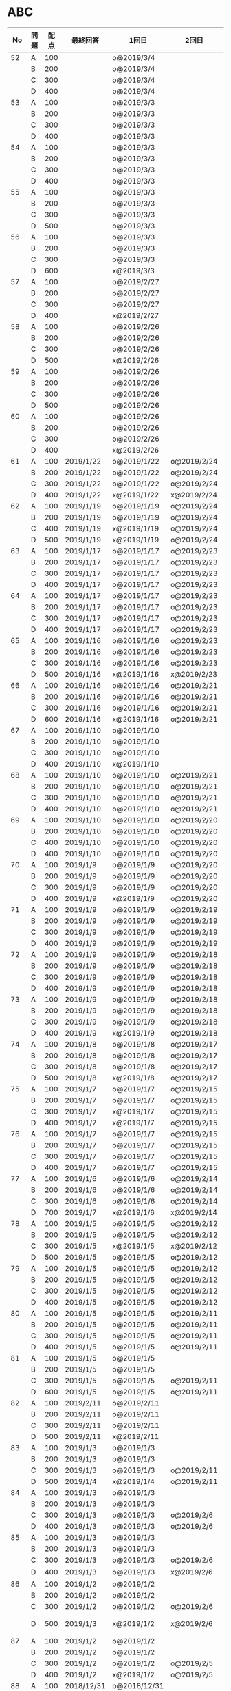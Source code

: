 #+TITLE:
#+AUTHOR: ymiyamoto
#+EMAIL: ymiyamoto324@gmail.com
#+STARTUP: showall
#+LANGUAGE:ja
#+OPTIONS: \n:nil creator:nil indent

* ABC
|  No | 問題 | 配点 | 最終回答   | 1回目        | 2回目       | タイプ             |                                                                            | 備考 |   |
|-----+------+------+------------+--------------+-------------+--------------------+----------------------------------------------------------------------------+------+---|
|  52 | A    |  100 |            | o@2019/3/4   |             |                    |                                                                            |      |   |
|     | B    |  200 |            | o@2019/3/4   |             |                    |                                                                            |      |   |
|     | C    |  300 |            | o@2019/3/4   |             |                    |                                                                            |      |   |
|     | D    |  400 |            | o@2019/3/4   |             |                    |                                                                            |      |   |
|  53 | A    |  100 |            | o@2019/3/3   |             |                    |                                                                            |      |   |
|     | B    |  200 |            | o@2019/3/3   |             |                    |                                                                            |      |   |
|     | C    |  300 |            | o@2019/3/3   |             |                    |                                                                            |      |   |
|     | D    |  400 |            | o@2019/3/3   |             |                    |                                                                            |      |   |
|  54 | A    |  100 |            | o@2019/3/3   |             |                    |                                                                            |      |   |
|     | B    |  200 |            | o@2019/3/3   |             |                    |                                                                            |      |   |
|     | C    |  300 |            | o@2019/3/3   |             |                    |                                                                            |      |   |
|     | D    |  400 |            | o@2019/3/3   |             |                    |                                                                            |      |   |
|  55 | A    |  100 |            | o@2019/3/3   |             |                    |                                                                            |      |   |
|     | B    |  200 |            | o@2019/3/3   |             |                    |                                                                            |      |   |
|     | C    |  300 |            | o@2019/3/3   |             |                    |                                                                            |      |   |
|     | D    |  500 |            | o@2019/3/3   |             |                    |                                                                            |      |   |
|  56 | A    |  100 |            | o@2019/3/3   |             |                    |                                                                            |      |   |
|     | B    |  200 |            | o@2019/3/3   |             |                    |                                                                            |      |   |
|     | C    |  300 |            | o@2019/3/3   |             |                    |                                                                            |      |   |
|     | D    |  600 |            | x@2019/3/3   |             |                    |                                                                            |      |   |
|  57 | A    |  100 |            | o@2019/2/27  |             |                    |                                                                            |      |   |
|     | B    |  200 |            | o@2019/2/27  |             |                    |                                                                            |      |   |
|     | C    |  300 |            | o@2019/2/27  |             |                    |                                                                            |      |   |
|     | D    |  400 |            | x@2019/2/27  |             |                    |                                                                            |      |   |
|  58 | A    |  100 |            | o@2019/2/26  |             |                    |                                                                            |      |   |
|     | B    |  200 |            | o@2019/2/26  |             |                    |                                                                            |      |   |
|     | C    |  300 |            | o@2019/2/26  |             |                    |                                                                            |      |   |
|     | D    |  500 |            | x@2019/2/26  |             |                    |                                                                            |      |   |
|  59 | A    |  100 |            | o@2019/2/26  |             |                    |                                                                            |      |   |
|     | B    |  200 |            | o@2019/2/26  |             |                    |                                                                            |      |   |
|     | C    |  300 |            | o@2019/2/26  |             |                    |                                                                            |      |   |
|     | D    |  500 |            | o@2019/2/26  |             |                    |                                                                            |      |   |
|  60 | A    |  100 |            | o@2019/2/26  |             |                    |                                                                            |      |   |
|     | B    |  200 |            | o@2019/2/26  |             |                    |                                                                            |      |   |
|     | C    |  300 |            | o@2019/2/26  |             |                    |                                                                            |      |   |
|     | D    |  400 |            | x@2019/2/26  |             |                    |                                                                            |      |   |
|  61 | A    |  100 | 2019/1/22  | o@2019/1/22  | o@2019/2/24 |                    |                                                                            |      |   |
|     | B    |  200 | 2019/1/22  | o@2019/1/22  | o@2019/2/24 |                    |                                                                            |      |   |
|     | C    |  300 | 2019/1/22  | o@2019/1/22  | o@2019/2/24 |                    |                                                                            |      |   |
|     | D    |  400 | 2019/1/22  | x@2019/1/22  | x@2019/2/24 |                    |                                                                            |      |   |
|  62 | A    |  100 | 2019/1/19  | o@2019/1/19  | o@2019/2/24 |                    |                                                                            |      |   |
|     | B    |  200 | 2019/1/19  | o@2019/1/19  | o@2019/2/24 |                    |                                                                            |      |   |
|     | C    |  400 | 2019/1/19  | x@2019/1/19  | o@2019/2/24 |                    |                                                                            |      |   |
|     | D    |  500 | 2019/1/19  | x@2019/1/19  | o@2019/2/24 |                    |                                                                            |      |   |
|  63 | A    |  100 | 2019/1/17  | o@2019/1/17  | o@2019/2/23 |                    |                                                                            |      |   |
|     | B    |  200 | 2019/1/17  | o@2019/1/17  | o@2019/2/23 |                    |                                                                            |      |   |
|     | C    |  300 | 2019/1/17  | o@2019/1/17  | o@2019/2/23 |                    |                                                                            |      |   |
|     | D    |  400 | 2019/1/17  | o@2019/1/17  | o@2019/2/23 |                    |                                                                            |      |   |
|  64 | A    |  100 | 2019/1/17  | o@2019/1/17  | o@2019/2/23 |                    |                                                                            |      |   |
|     | B    |  200 | 2019/1/17  | o@2019/1/17  | o@2019/2/23 |                    |                                                                            |      |   |
|     | C    |  300 | 2019/1/17  | o@2019/1/17  | o@2019/2/23 |                    |                                                                            |      |   |
|     | D    |  400 | 2019/1/17  | o@2019/1/17  | o@2019/2/23 |                    |                                                                            |      |   |
|  65 | A    |  100 | 2019/1/16  | o@2019/1/16  | o@2019/2/23 |                    |                                                                            |      |   |
|     | B    |  200 | 2019/1/16  | o@2019/1/16  | o@2019/2/23 |                    |                                                                            |      |   |
|     | C    |  300 | 2019/1/16  | o@2019/1/16  | o@2019/2/23 |                    |                                                                            |      |   |
|     | D    |  500 | 2019/1/16  | x@2019/1/16  | x@2019/2/23 |                    |                                                                            |      |   |
|  66 | A    |  100 | 2019/1/16  | o@2019/1/16  | o@2019/2/21 |                    |                                                                            |      |   |
|     | B    |  200 | 2019/1/16  | o@2019/1/16  | o@2019/2/21 |                    |                                                                            |      |   |
|     | C    |  300 | 2019/1/16  | o@2019/1/16  | o@2019/2/21 |                    |                                                                            |      |   |
|     | D    |  600 | 2019/1/16  | x@2019/1/16  | o@2019/2/21 |                    |                                                                            |      |   |
|  67 | A    |  100 | 2019/1/10  | o@2019/1/10  |             |                    |                                                                            |      |   |
|     | B    |  200 | 2019/1/10  | o@2019/1/10  |             |                    |                                                                            |      |   |
|     | C    |  300 | 2019/1/10  | o@2019/1/10  |             |                    |                                                                            |      |   |
|     | D    |  400 | 2019/1/10  | x@2019/1/10  |             |                    |                                                                            |      |   |
|  68 | A    |  100 | 2019/1/10  | o@2019/1/10  | o@2019/2/21 |                    |                                                                            |      |   |
|     | B    |  200 | 2019/1/10  | o@2019/1/10  | o@2019/2/21 |                    |                                                                            |      |   |
|     | C    |  300 | 2019/1/10  | o@2019/1/10  | o@2019/2/21 |                    |                                                                            |      |   |
|     | D    |  400 | 2019/1/10  | o@2019/1/10  | o@2019/2/21 |                    |                                                                            |      |   |
|  69 | A    |  100 | 2019/1/10  | o@2019/1/10  | o@2019/2/20 |                    |                                                                            |      |   |
|     | B    |  200 | 2019/1/10  | o@2019/1/10  | o@2019/2/20 |                    |                                                                            |      |   |
|     | C    |  400 | 2019/1/10  | o@2019/1/10  | o@2019/2/20 |                    |                                                                            |      |   |
|     | D    |  400 | 2019/1/10  | o@2019/1/10  | o@2019/2/20 |                    |                                                                            |      |   |
|  70 | A    |  100 | 2019/1/9   | o@2019/1/9   | o@2019/2/20 |                    |                                                                            |      |   |
|     | B    |  200 | 2019/1/9   | o@2019/1/9   | o@2019/2/20 |                    |                                                                            |      |   |
|     | C    |  300 | 2019/1/9   | o@2019/1/9   | o@2019/2/20 |                    |                                                                            |      |   |
|     | D    |  400 | 2019/1/9   | x@2019/1/9   | o@2019/2/20 |                    |                                                                            |      |   |
|  71 | A    |  100 | 2019/1/9   | o@2019/1/9   | o@2019/2/19 |                    |                                                                            |      |   |
|     | B    |  200 | 2019/1/9   | o@2019/1/9   | o@2019/2/19 |                    |                                                                            |      |   |
|     | C    |  300 | 2019/1/9   | o@2019/1/9   | o@2019/2/19 |                    |                                                                            |      |   |
|     | D    |  400 | 2019/1/9   | o@2019/1/9   | o@2019/2/19 |                    |                                                                            |      |   |
|  72 | A    |  100 | 2019/1/9   | o@2019/1/9   | o@2019/2/18 |                    |                                                                            |      |   |
|     | B    |  200 | 2019/1/9   | o@2019/1/9   | o@2019/2/18 |                    |                                                                            |      |   |
|     | C    |  300 | 2019/1/9   | o@2019/1/9   | o@2019/2/18 |                    |                                                                            |      |   |
|     | D    |  400 | 2019/1/9   | o@2019/1/9   | o@2019/2/18 |                    |                                                                            |      |   |
|  73 | A    |  100 | 2019/1/9   | o@2019/1/9   | o@2019/2/18 |                    |                                                                            |      |   |
|     | B    |  200 | 2019/1/9   | o@2019/1/9   | o@2019/2/18 |                    |                                                                            |      |   |
|     | C    |  300 | 2019/1/9   | o@2019/1/9   | o@2019/2/18 |                    |                                                                            |      |   |
|     | D    |  400 | 2019/1/9   | x@2019/1/9   | o@2019/2/18 |                    |                                                                            |      |   |
|  74 | A    |  100 | 2019/1/8   | o@2019/1/8   | o@2019/2/17 |                    |                                                                            |      |   |
|     | B    |  200 | 2019/1/8   | o@2019/1/8   | o@2019/2/17 |                    |                                                                            |      |   |
|     | C    |  300 | 2019/1/8   | o@2019/1/8   | o@2019/2/17 |                    |                                                                            |      |   |
|     | D    |  500 | 2019/1/8   | x@2019/1/8   | o@2019/2/17 |                    |                                                                            |      |   |
|  75 | A    |  100 | 2019/1/7   | o@2019/1/7   | o@2019/2/15 |                    |                                                                            |      |   |
|     | B    |  200 | 2019/1/7   | o@2019/1/7   | o@2019/2/15 |                    |                                                                            |      |   |
|     | C    |  300 | 2019/1/7   | x@2019/1/7   | o@2019/2/15 |                    |                                                                            |      |   |
|     | D    |  400 | 2019/1/7   | x@2019/1/7   | o@2019/2/15 |                    |                                                                            |      |   |
|  76 | A    |  100 | 2019/1/7   | o@2019/1/7   | o@2019/2/15 |                    |                                                                            |      |   |
|     | B    |  200 | 2019/1/7   | o@2019/1/7   | o@2019/2/15 |                    |                                                                            |      |   |
|     | C    |  300 | 2019/1/7   | o@2019/1/7   | o@2019/2/15 |                    |                                                                            |      |   |
|     | D    |  400 | 2019/1/7   | o@2019/1/7   | o@2019/2/15 |                    |                                                                            |      |   |
|  77 | A    |  100 | 2019/1/6   | o@2019/1/6   | o@2019/2/14 |                    |                                                                            |      |   |
|     | B    |  200 | 2019/1/6   | o@2019/1/6   | o@2019/2/14 |                    |                                                                            |      |   |
|     | C    |  300 | 2019/1/6   | o@2019/1/6   | o@2019/2/14 |                    |                                                                            |      |   |
|     | D    |  700 | 2019/1/7   | x@2019/1/6   | x@2019/2/14 |                    |                                                                            |      |   |
|  78 | A    |  100 | 2019/1/5   | o@2019/1/5   | o@2019/2/12 |                    |                                                                            |      |   |
|     | B    |  200 | 2019/1/5   | o@2019/1/5   | o@2019/2/12 |                    |                                                                            |      |   |
|     | C    |  300 | 2019/1/5   | x@2019/1/5   | x@2019/2/12 |                    |                                                                            |      |   |
|     | D    |  500 | 2019/1/5   | o@2019/1/5   | o@2019/2/12 |                    |                                                                            |      |   |
|  79 | A    |  100 | 2019/1/5   | o@2019/1/5   | o@2019/2/12 |                    |                                                                            |      |   |
|     | B    |  200 | 2019/1/5   | o@2019/1/5   | o@2019/2/12 |                    |                                                                            |      |   |
|     | C    |  300 | 2019/1/5   | o@2019/1/5   | o@2019/2/12 |                    |                                                                            |      |   |
|     | D    |  400 | 2019/1/5   | o@2019/1/5   | o@2019/2/12 |                    |                                                                            |      |   |
|  80 | A    |  100 | 2019/1/5   | o@2019/1/5   | o@2019/2/11 |                    |                                                                            |      |   |
|     | B    |  200 | 2019/1/5   | o@2019/1/5   | o@2019/2/11 |                    |                                                                            |      |   |
|     | C    |  300 | 2019/1/5   | o@2019/1/5   | o@2019/2/11 |                    |                                                                            |      |   |
|     | D    |  400 | 2019/1/5   | o@2019/1/5   | o@2019/2/11 |                    |                                                                            |      |   |
|  81 | A    |  100 | 2019/1/5   | o@2019/1/5   |             |                    |                                                                            |      |   |
|     | B    |  200 | 2019/1/5   | o@2019/1/5   |             |                    |                                                                            |      |   |
|     | C    |  300 | 2019/1/5   | o@2019/1/5   | o@2019/2/11 |                    |                                                                            |      |   |
|     | D    |  600 | 2019/1/5   | o@2019/1/5   | o@2019/2/11 |                    |                                                                            |      |   |
|  82 | A    |  100 | 2019/2/11  | o@2019/2/11  |             |                    |                                                                            |      |   |
|     | B    |  200 | 2019/2/11  | o@2019/2/11  |             |                    |                                                                            |      |   |
|     | C    |  300 | 2019/2/11  | o@2019/2/11  |             |                    |                                                                            |      |   |
|     | D    |  500 | 2019/2/11  | x@2019/2/11  |             |                    |                                                                            |      |   |
|  83 | A    |  100 | 2019/1/3   | o@2019/1/3   |             |                    |                                                                            |      |   |
|     | B    |  200 | 2019/1/3   | o@2019/1/3   |             |                    |                                                                            |      |   |
|     | C    |  300 | 2019/1/3   | o@2019/1/3   | o@2019/2/11 |                    |                                                                            |      |   |
|     | D    |  500 | 2019/1/4   | x@2019/1/4   | o@2019/2/11 |                    |                                                                            |      |   |
|  84 | A    |  100 | 2019/1/3   | o@2019/1/3   |             |                    |                                                                            |      |   |
|     | B    |  200 | 2019/1/3   | o@2019/1/3   |             |                    |                                                                            |      |   |
|     | C    |  300 | 2019/1/3   | o@2019/1/3   | o@2019/2/6  |                    |                                                                            |      |   |
|     | D    |  400 | 2019/1/3   | o@2019/1/3   | o@2019/2/6  |                    |                                                                            |      |   |
|  85 | A    |  100 | 2019/1/3   | o@2019/1/3   |             |                    |                                                                            |      |   |
|     | B    |  200 | 2019/1/3   | o@2019/1/3   |             |                    |                                                                            |      |   |
|     | C    |  300 | 2019/1/3   | o@2019/1/3   | o@2019/2/6  |                    |                                                                            |      |   |
|     | D    |  400 | 2019/1/3   | o@2019/1/3   | x@2019/2/6  |                    | 2回目:バグ                                                                 |      |   |
|  86 | A    |  100 | 2019/1/2   | o@2019/1/2   |             |                    |                                                                            |      |   |
|     | B    |  200 | 2019/1/2   | o@2019/1/2   |             |                    |                                                                            |      |   |
|     | C    |  300 | 2019/1/2   | o@2019/1/2   | o@2019/2/6  |                    |                                                                            |      |   |
|     | D    |  500 | 2019/1/3   | x@2019/1/2   | x@2019/2/6  |                    | 2回目:バグ・実装                                                           |      |   |
|  87 | A    |  100 | 2019/1/2   | o@2019/1/2   |             |                    |                                                                            |      |   |
|     | B    |  200 | 2019/1/2   | o@2019/1/2   |             |                    |                                                                            |      |   |
|     | C    |  300 | 2019/1/2   | o@2019/1/2   | o@2019/2/5  |                    |                                                                            |      |   |
|     | D    |  400 | 2019/1/2   | x@2019/1/2   | o@2019/2/5  |                    |                                                                            |      |   |
|  88 | A    |  100 | 2018/12/31 | o@2018/12/31 |             |                    |                                                                            |      |   |
|     | B    |  200 | 2018/12/31 | o@2018/12/31 |             |                    |                                                                            |      |   |
|     | C    |  300 | 2018/12/31 | o@2018/12/31 | o@2018/2/4  |                    |                                                                            |      |   |
|     | D    |  400 | 2018/12/31 | o@2018/12/31 | o@2019/2/4  |                    |                                                                            |      |   |
|  89 | A    |  100 | 2018/12/30 | o@2018/12/30 |             |                    |                                                                            |      |   |
|     | B    |  200 | 2018/12/30 | o@2018/12/30 |             |                    |                                                                            |      |   |
|     | C    |  300 | 2018/12/30 | o@2018/12/30 | o@2019/2/4  |                    |                                                                            |      |   |
|     | D    |  400 | 2018/12/30 | x@2018/12/30 | o@2019/2/4  |                    |                                                                            |      |   |
|  90 | A    |  100 | 2018/12/30 | o@2018/12/30 |             |                    |                                                                            |      |   |
|     | B    |  200 | 2018/12/30 | o@2018/12/30 |             |                    |                                                                            |      |   |
|     | C    |  300 | 2018/12/30 | o@2018/12/30 | o@2019/2/4  |                    |                                                                            |      |   |
|     | D    |  400 | 2018/12/30 | x@2018/12/30 | o@2019/2/4  |                    |                                                                            |      |   |
|  91 | A    |  100 | 2018/12/29 | o            |             |                    |                                                                            |      |   |
|     | B    |  200 | 2018/12/29 | o            |             |                    |                                                                            |      |   |
|     | C    |  400 | 2018/12/29 | x@2018/12/29 | x@2019/2/1  |                    |                                                                            |      |   |
|     | D    |  500 | 2018/12/29 | x@2018/12/29 | x@2019/2/1  |                    | golangではTLE                                                              |      |   |
|  92 | A    |  100 | 2018/12/28 | o@2018/12/28 |             |                    |                                                                            |      |   |
|     | B    |  200 | 2018/12/28 | o@2018/12/28 |             |                    |                                                                            |      |   |
|     | C    |  300 | 2018/12/28 | o@2018/12/28 | o@2019/1/29 |                    |                                                                            |      |   |
|     | D    |  500 | 2018/12/28 | o@2018/12/28 | o@2019/1/29 |                    |                                                                            |      |   |
|  93 | A    |  100 | 2018/12/28 | o            |             |                    |                                                                            |      |   |
|     | B    |  200 | 2018/12/28 | o            |             |                    |                                                                            |      |   |
|     | C    |  300 | 2018/12/28 | o@2018/12/28 | o@2019/1/29 |                    |                                                                            |      |   |
|     | D    |  700 | 2018/12/28 | x@2018/12/28 | x@2019/1/29 |                    | 次は二分探索で解く                                                         |      |   |
|  94 | A    |  100 | 2018/12/28 | o            |             |                    |                                                                            |      |   |
|     | B    |  200 | 2018/12/28 | o            |             |                    |                                                                            |      |   |
|     | C    |  300 | 2018/12/28 | o@2018/12/28 | o@2019/1/28 |                    |                                                                            |      |   |
|     | D    |  400 | 2018/12/28 | o@2018/12/28 | o@2019/1/28 |                    |                                                                            |      |   |
|  95 | A    |  100 | 2018/12/28 | o            |             |                    |                                                                            |      |   |
|     | B    |  200 | 2018/12/28 | o            |             |                    |                                                                            |      |   |
|     | C    |  300 | 2018/12/27 | o            | o@2019/1/27 |                    |                                                                            |      |   |
|     | D    |  500 | 2019/12/27 | o            | o@2019/1/27 |                    |                                                                            |      |   |
|  96 | A    |  100 | 2018/12/27 | o            |             |                    |                                                                            |      |   |
|     | B    |  200 | 2018/12/27 | o            |             |                    |                                                                            |      |   |
|     | C    |  300 | 2018/12/27 | o            | o           |                    |                                                                            |      |   |
|     | D    |  400 | 2018/12/27 | x            | o           |                    |                                                                            |      |   |
|  97 | A    |  100 | 2018/12/27 | o            |             |                    |                                                                            |      |   |
|     | B    |  200 | 2018/12/27 | o            |             |                    |                                                                            |      |   |
|     | C    |  300 | 2018/12/27 | o            | o           |                    |                                                                            |      |   |
|     | D    |  500 | 2018/12/27 | o            | o           |                    |                                                                            |      |   |
|  98 | A    |  100 | 2018/12/25 | o            |             |                    |                                                                            |      |   |
|     | B    |  200 | 2018/12/25 | o            |             |                    |                                                                            |      |   |
|     | C    |  300 | 2018/12/25 | o            | o           |                    |                                                                            |      |   |
|     | D    |  500 | 2018/12/25 | o            | o           |                    |                                                                            |      |   |
|  99 | A    |  100 | 2018/12/24 | o            |             |                    |                                                                            |      |   |
|     | B    |  200 | 2018/12/25 | o            |             |                    |                                                                            |      |   |
|     | C    |  300 | 2018/12/25 | o            | x           |                    |                                                                            |      |   |
|     | D    |  400 | 2018/12/25 | o            | o           |                    |                                                                            |      |   |
| 100 | A    |  100 | 2018/12/24 | o            |             |                    |                                                                            |      |   |
|     | B    |  200 | 2018/12/24 | o            |             |                    |                                                                            |      |   |
|     | C    |  300 | 2018/12/24 | o            | o           |                    |                                                                            |      |   |
|     | D    |  400 | 2018/12/24 | x            | x           |                    |                                                                            |      |   |
| 101 | A    |  100 | 2018/12/16 | o            |             |                    |                                                                            |      |   |
|     | B    |  200 | 2018/12/16 | o            |             |                    |                                                                            |      |   |
|     | C    |  300 | 2018/12/16 | o            | o           |                    |                                                                            |      |   |
|     | D    |  500 | 2018/12/17 | x            | o           |                    |                                                                            |      |   |
| 102 | A    |  100 | 2018/12/10 | o            |             |                    |                                                                            |      |   |
|     | B    |  200 | 2018/12/10 | o            |             |                    |                                                                            |      |   |
|     | C    |  300 | 2018/12/10 | o            | o           |                    |                                                                            |      |   |
|     | D    |  600 | 2018/12/16 | x            | o           |                    |                                                                            |      |   |
| 103 | A    |  100 | 2018/12/9  | o            |             |                    |                                                                            |      |   |
|     | B    |  200 | 2018/12/9  | o            |             |                    |                                                                            |      |   |
|     | C    |  300 | 2018/12/24 | o            | o           |                    | 計算しなくても良かった                                                     |      |   |
|     | D    |  400 | 2018/12/24 | x            | o           | 貪欲               |                                                                            |      |   |
| 104 | A    |  100 | 2018/12/8  | o            |             |                    |                                                                            |      |   |
|     | B    |  200 | 2018/12/8  | o            |             |                    |                                                                            |      |   |
|     | C    |  300 | 2018/12/24 | x            | o           | 条件を狭めて全探索 | n問解いたときのパターンを考えてみる                                        |      |   |
|     | D    |  400 | 2018/12/24 | x            | x           | DP                 | 前から順に見ていって，A,B,C,?が来たときのパターンを計算する                |      |   |
| 105 | A    |  100 | 2018/12/8  | o            |             |                    |                                                                            |      |   |
|     | B    |  200 | 2018/12/8  | o            |             |                    |                                                                            |      |   |
|     | C    |  300 | 2018/12/23 | x            | o           |                    | 普通に2進数を算出すると同じように考えればよい                              |      |   |
|     | D    |  400 | 2018/12/23 | x            | o           | 累積和             | 累積和をMで割ったの差が0のものはMで割れる                                  |      |   |
| 106 | A    |  100 | 2018/12/6  | o            |             |                    |                                                                            |      |   |
|     | B    |  200 | 2018/12/6  | o            |             |                    |                                                                            |      |   |
|     | C    |  300 | 2018/12/22 | o            | x           |                    |                                                                            |      |   |
|     | D    |  400 | 2018/12/23 | x            | o           | 累積和             | 二次元座標としてみなし，累積和                                             |      |   |
| 107 | A    |  100 | 2018/12/5  | o            |             |                    |                                                                            |      |   |
|     | B    |  200 | 2018/12/5  | o            |             |                    |                                                                            |      |   |
|     | C    |  300 | 2018/12/23 | o            | o           |                    |                                                                            |      |   |
|     | D    |  700 |            | x            |             |                    | x以上の要素が[m/2]個以上含まれる配列の中央値はxになる                      |      |   |
| 108 | A    |  100 | 2018/12/5  | o            |             |                    |                                                                            |      |   |
|     | B    |  200 | 2018/12/5  | o            |             |                    |                                                                            |      |   |
|     | C    |  300 | 2018/12/22 | x            | o           |                    | Kの倍数<=>Kで割ると余りが0                                                 |      |   |
|     | D    |  700 | 2018/12/22 | x            | x           |                    | 2のn乗の和で大きな数が表現できる.2のn乗を使いL-1に近づくように近似していく |      |   |
| 109 | A    |  100 | 2018/12/5  | o            |             |                    |                                                                            |      |   |
|     | B    |  200 | 2018/12/5  | o            |             |                    |                                                                            |      |   |
|     | C    |  300 | 2018/12/21 | o            | o           |                    |                                                                            |      |   |
|     | D    |  400 | 2018/12/21 | o            | o           |                    |                                                                            |      |   |
| 110 | A    |  100 | 2018/12/2  | o            |             |                    |                                                                            |      |   |
|     | B    |  200 | 2018/12/2  | o            |             |                    |                                                                            |      |   |
|     | C    |  300 | 2018/12/21 | o            | o           |                    |                                                                            |      |   |
|     | D    |  400 | 2018/12/21 | x            | x           | combination        | 素因数分解して割り振る                                                     |      |   |
| 111 | A    |  100 | 2018/12/1  | o            |             |                    |                                                                            |      |   |
|     | B    |  200 | 2018/12/1  | o            |             |                    |                                                                            |      |   |
|     | C    |  300 | 2018/12/19 | o            | o           |                    |                                                                            |      |   |
|     | D    |  600 | 2018/12/21 | x            | x           |                    | マンハッタン距離はx+y, x-yを考えてみれば良い(45度回転させるのと同じこと).  |      |   |
| 112 | A    |  100 | 2018/12/1  | o            |             |                    |                                                                            |      |   |
|     | B    |  200 | 2018/12/1  | o            |             |                    |                                                                            |      |   |
|     | C    |  300 | 2018/12/19 | o            | o           |                    |                                                                            |      |   |
|     | D    |  400 | 2018/12/19 | o            | o           |                    | 回答できたが考え方が違っていた                                             |      |   |
| 113 | A    |  100 | 2018/12/1  | o            |             |                    |                                                                            |      |   |
|     | B    |  200 | 2018/12/1  | o            |             |                    |                                                                            |      |   |
|     | C    |  300 | 2018/12/17 | x            | x           | sort, binarySearch | 県毎にソートしてbinarySerchする                                            |      |   |
|     | D    |  400 | 2018/12/19 | ×            | o           | dp                 | dpして全探索する                                                           |      |   |
| 114 | A    |  100 | 2018/12/4  | o            |             |                    |                                                                            |      |   |
|     | B    |  200 | 2018/12/4  | o            |             |                    |                                                                            |      |   |
|     | C    |  300 | 2018/12/17 | x            | o           | 全探索 or 桁dp     | 桁DPでも解ける                                                             |      |   |
|     | D    |  400 | 2018/12/17 | x            | x           |                    | 75の約数とするパターンで分けることができる                                 |      |   |
| 115 | A    |  100 | 2018/12/8  | o            |             |                    |                                                                            |      |   |
|     | B    |  200 | 2018/12/8  | o            |             |                    |                                                                            |      |   |
|     | C    |  300 | 2018/12/17 | o            | o           |                    |                                                                            |      |   |
|     | D    |  400 | 2018/12/17 | o            | o           |                    |                                                                            |      |   |
| 116 | A    |  100 | 2019/1/22  | o            |             |                    |                                                                            |      |   |
|     | B    |  200 | 2019/1/22  | o            |             |                    |                                                                            |      |   |
|     | C    |  300 | 2019/1/22  | o            |             |                    |                                                                            |      |   |
|     | D    |  400 | 2019/1/22  | x            |             |                    |                                                                            |      |   |
| 117 | A    |  100 | 2019/2/3   | o@2019/2/3   |             |                    |                                                                            |      |   |
|     | B    |  200 | 2019/2/3   | o@2019/2/3   |             |                    |                                                                            |      |   |
|     | C    |  300 | 2019/2/3   | o@2019/2/3   |             |                    |                                                                            |      |   |
|     | D    |  400 | 2019/2/3   | o@2019/2/3   |             |                    |                                                                            |      |   |
| 118 | A    |  100 | 2019/2/17  | o@2019/2/17  |             |                    |                                                                            |      |   |
|     | B    |  200 | 2019/2/17  | o@2019/2/17  |             |                    |                                                                            |      |   |
|     | C    |  300 | 2019/2/17  | o@2019/2/17  |             |                    |                                                                            |      |   |
|     | D    |  400 | 2019/2/17  | x@2019/2/17  |             |                    |                                                                            |      |   |
| 119 | A    |  100 |            | o@2019/3/4   |             |                    |                                                                            |      |   |
|     | B    |  200 |            | o@2019/3/4   |             |                    |                                                                            |      |   |
|     | C    |  300 |            | o@2019/3/4   |             |                    |                                                                            |      |   |
|     | D    |  400 |            | x@2019/3/4   |             |                    |                                                                            |      |   |

* その他
** dp

| 問題 | 配点 | 1回目       | 2回目       |
|------+------+-------------+-------------|
| A    |  100 | o@2019/1/10 | o@2019/2/28 |
| B    |  100 | o@2019/1/10 | o@2019/2/28 |
| C    |  100 | o@2019/1/10 | o@2019/2/28 |
| D    |  100 | o@2019/1/10 | o@2019/2/28 |
| E    |  100 | o@2019/1/10 | o@2019/2/28 |
| F    |  100 | x@2019/2/28 |             |
| G    |  100 | o@2019/2/28 |             |
| H    |  100 | o@2019/2/28 |             |
| I    |  100 | o@2019/2/28 |             |
| J    |  100 | x@2019/2/28 |             |
| K    |  100 |             |             |
| L    |  100 |             |             |
| M    |  100 |             |             |
| N    |  100 |             |             |
| O    |  100 |             |             |
| P    |  100 |             |             |
| Q    |  100 |             |             |
| R    |  100 |             |             |
| S    |  100 |             |             |
| T    |  100 |             |             |
| U    |  100 |             |             |
| V    |  100 |             |             |
| W    |  100 |             |             |
| X    |  100 |             |             |
| Y    |  100 |             |             |
| Z    |  100 |             |             |

* 確認事項

** forループの停止条件
** 出力形式
** ジャッジ時はdebugプリントさせない
** 特異点を考えたか(例えば0や1が入力の場合)
** sort忘れ
** 問題文を正確に読む
** 制約条件をよく検討する．全探索で問題ない場合がある
** modの引き算は法の数を足してmodをとる
